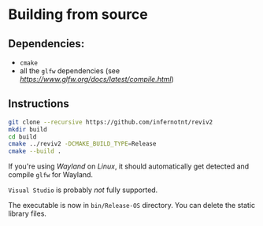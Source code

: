* Building from source

** Dependencies:

- =cmake=
- all the =glfw= dependencies (see [[here][https://www.glfw.org/docs/latest/compile.html]])

** Instructions
 
#+begin_src bash
  git clone --recursive https://github.com/infernotnt/reviv2
  mkdir build
  cd build
  cmake ../reviv2 -DCMAKE_BUILD_TYPE=Release
  cmake --build .
#+end_src

If you're using /Wayland/ on /Linux/, it should automatically get detected and compile =glfw= for Wayland.

=Visual Studio= is probably /not/ fully supported.

The executable is now in =bin/Release-OS= directory. You can delete the static library files.
